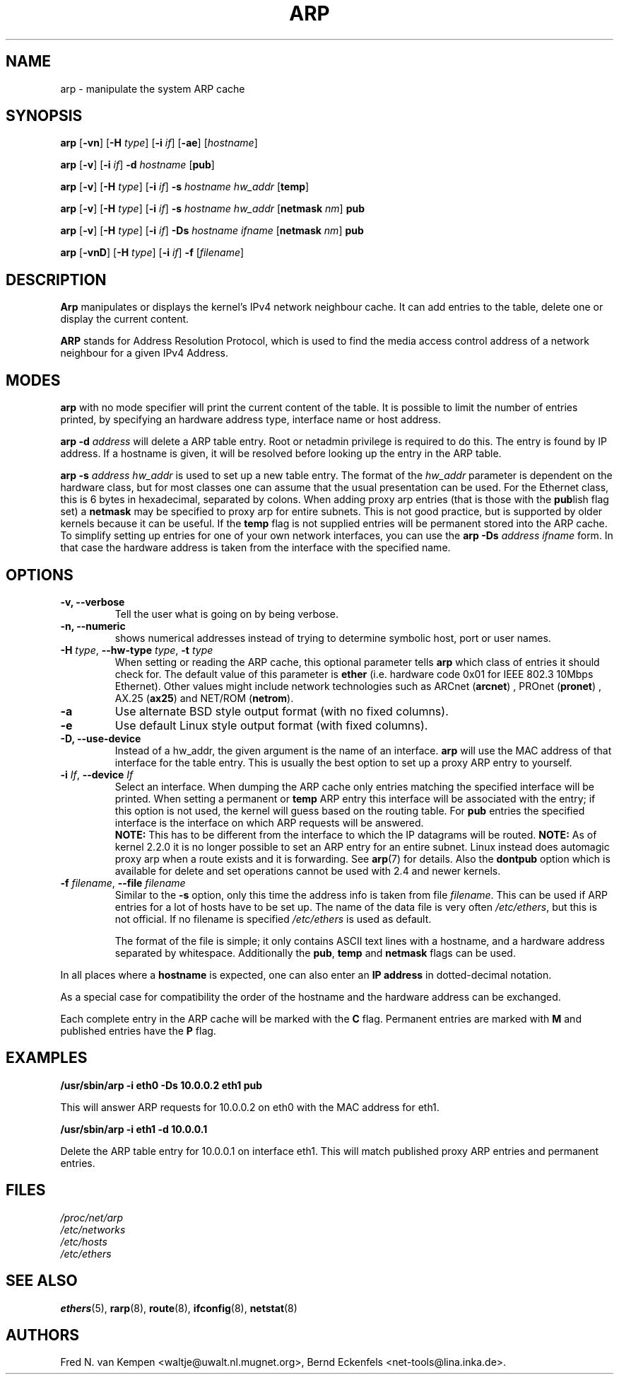 .TH ARP 8 "2008\-10\-03" "net\-tools" "Linux System Administrator's Manual"
.SH NAME
arp \- manipulate the system ARP cache
.SH SYNOPSIS
.B arp
.RB [ \-vn ]
.RB [ \-H
.IR type ]
.RB [ \-i
.IR if ]
.RB [ \-ae ]
.RI [ hostname ]
.PP
.B arp
.RB [ \-v ]
.RB [ \-i
.IR if ]
.B \-d
.I hostname
.RB [ pub ]
.PP
.B arp
.RB [ \-v ]
.RB [ \-H
.IR type ]
.RB [ \-i
.IR if ]
.B \-s
.I hostname hw_addr
.RB [ temp ]
.PP
.B arp
.RB [ \-v ]
.RB [ \-H
.IR type ]
.RB [ \-i
.IR if ]
.B \-s
.I hostname hw_addr
.RB [ netmask
.IR nm ]
.B pub
.PP
.B arp
.RB [ \-v ]
.RB [ \-H
.IR type ]
.RB [ \-i
.IR if ]
.B \-Ds
.I hostname
.I ifname
.RB [ netmask
.IR nm ]
.B pub
.PP
.B arp
.RB [ \-vnD ]
.RB [ \-H
.IR type ]
.RB [ \-i
.IR if ]
.B \-f
.RI [ filename ]

.SH DESCRIPTION
.B Arp
manipulates or displays the kernel's IPv4 network neighbour cache. It can add
entries to the table, delete one or display the current content.

.B ARP
stands for Address Resolution Protocol, which is used to find the media
access control address of a network neighbour for a given IPv4 Address.
.SH MODES
.B arp
with no mode specifier will print the current content of the table. It is
possible to limit the number of entries printed, by specifying an hardware
address type, interface name or host address.

.B arp -d
.I address
will delete a ARP table entry. Root or netadmin privilege is required to do
this. The entry is found by IP address. If a hostname is given, it will be
resolved before looking up the entry in the ARP table.

.B arp -s
.I address hw_addr
is used to set up a new table entry. The format of the
.I hw_addr
parameter is dependent on the hardware class, but for most classes one can
assume that the usual presentation can be used.  For the Ethernet class,
this is 6 bytes in hexadecimal, separated by colons. When adding proxy arp
entries (that is those with the
.BR pub lish
flag set) a
.B netmask
may be specified to proxy arp for entire subnets. This is not good
practice, but is supported by older kernels because it can be
useful. If the
.B temp
flag is not supplied entries will be permanent stored into the ARP
cache. To simplify setting up entries for one of your own network interfaces, you can use the
.B "arp \-Ds"
.I address ifname
form. In that case the hardware address is taken from the interface with the
specified name.

.br
.SH OPTIONS
.TP
.B "\-v, \-\-verbose"
Tell the user what is going on by being verbose.
.TP
.B "\-n, \-\-numeric"
shows numerical addresses instead of trying to determine symbolic host, port
or user names.
.TP
\fB\-H\fI type\fR, \fB\-\-hw\-type\fI type\fR, \fB\-t\fI type\fR
When setting or reading the ARP cache, this optional parameter tells
.B arp
which class of entries it should check for.  The default value of
this parameter is
.B ether
(i.e. hardware code 0x01 for IEEE 802.3 10Mbps Ethernet).
Other values might include network technologies such as
.RB "ARCnet (" arcnet ")"
,
.RB "PROnet (" pronet ")"
,
.RB "AX.25 (" ax25 ")"
and
.RB "NET/ROM (" netrom ")."
.TP
.B \-a
Use alternate BSD style output format (with no fixed columns).
.TP
.B \-e
Use default Linux style output format (with fixed columns).
.TP
.B "\-D, \-\-use-device"
Instead of a hw_addr, the given argument is the name of an interface.
.B arp
will use the MAC address of that interface for the table entry. This is usually the best option to set up a proxy ARP entry to yourself.
.TP
\fB\-i\fI If\fR, \fB\-\-device\fI If\fR
Select an interface. When dumping the ARP cache only entries matching
the specified interface will be printed. When setting a permanent or
.B temp
ARP entry this interface will be associated with the entry; if this
option is not used, the kernel will guess based on the routing
table. For
.B pub
entries the specified interface is the interface on which ARP requests will
be answered.
.br
.B NOTE:
This has to be different from the interface to which the IP
datagrams will be routed.
.B NOTE:
As of kernel 2.2.0 it is no longer possible to set an ARP entry for an
entire subnet. Linux instead does automagic proxy arp when a route
exists and it is forwarding. See
.BR arp (7)
for details. Also the
.B dontpub
option which is available for delete and set operations cannot be
used with 2.4 and newer kernels.
.TP
\fB\-f\fI filename\fR, \fB\-\-file\fI filename\fR
Similar to the
.B \-s
option, only this time the address info is taken from file
.IR filename .
This can be used if ARP entries for a lot of hosts have to be
set up.  The name of the data file is very often
.IR /etc/ethers ,
but this is not official. If no filename is specified
.I /etc/ethers
is used as default.
.sp 1
The format of the file is simple; it
only contains ASCII text lines with a hostname, and a hardware
address separated by whitespace. Additionally the
.BR "pub" , " temp" " and" " netmask"
flags can be used.
.LP
In all places where a
.B hostname
is expected, one can also enter an
.B "IP address"
in dotted-decimal notation.
.P
As a special case for compatibility the order of the hostname and
the hardware address can be exchanged.
.LP
Each complete entry in the ARP cache will be marked with the
.B C
flag. Permanent entries are marked with
.B M
and published entries have the
.B P
flag.
.SH EXAMPLES
.B /usr/sbin/arp -i eth0 -Ds 10.0.0.2 eth1 pub

This will answer ARP requests for 10.0.0.2 on eth0 with the MAC address for
eth1.

.B /usr/sbin/arp -i eth1 -d 10.0.0.1

Delete the ARP table entry for 10.0.0.1 on interface eth1. This will match
published proxy ARP entries and permanent entries.
.SH FILES
.I /proc/net/arp
.br
.I /etc/networks
.br
.I /etc/hosts
.br
.I /etc/ethers
.SH SEE ALSO
.BR ethers (5),
.BR rarp (8),
.BR route (8),
.BR ifconfig (8),
.BR netstat (8)
.SH AUTHORS
Fred N. van Kempen <waltje@uwalt.nl.mugnet.org>, Bernd Eckenfels <net\-tools@lina.inka.de>.
